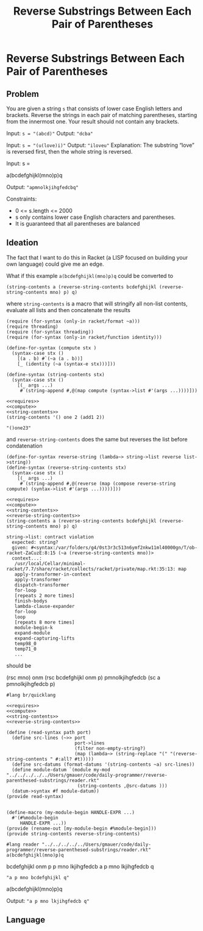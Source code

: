 #+title: Reverse Substrings Between Each Pair of Parentheses
* Reverse Substrings Between Each Pair of Parentheses
** Problem

   You are given a string ~s~ that consists of lower case English letters and brackets. Reverse the strings in each pair of matching parentheses, starting from the innermost one. Your result should not contain any brackets.

   Input: ~s = "(abcd)"~
   Output: ~"dcba"~

   Input: ~s = "(u(love)i)"~
   Output: ~"iloveu"~
   Explanation: The substring “love” is reversed first, then the whole string is reversed.

   Input: s =

   #+name: example-input-1
   a(bcdefghijkl(mno)p)q

   Output: ~"apmnolkjihgfedcbq"~

   Constraints:
   - 0 <= s.length <= 2000
   - s only contains lower case English characters and parentheses.
   - It is guaranteed that all parentheses are balanced

** Ideation

   The fact that I want to do this in Racket (a LISP focused on building your own language) could give me an edge.

   What if this example ~a(bcdefghijkl(mno)p)q~ could be converted to

   #+begin_src racket :eval no
     (string-contents a (reverse-string-contents bcdefghijkl (reverse-string-contents mno) p) q)
   #+end_src

   where ~string-contents~ is a macro that will stringify all non-list contents, evaluate all lists and then concatenate the results


   #+name: requires
   #+begin_src racket
     (require (for-syntax (only-in racket/format ~a)))
     (require threading)
     (require (for-syntax threading))
     (require (for-syntax (only-in racket/function identity)))
   #+end_src

   #+RESULTS: requires

   #+name: compute
   #+begin_src racket :eval no
     (define-for-syntax (compute stx )
       (syntax-case stx ()
         [(a . b) #`(~a (a . b))]
         [_ (identity (~a (syntax-e stx)))]))
   #+end_src


   #+name: string-contents
   #+begin_src racket :eval no
     (define-syntax (string-contents stx)
       (syntax-case stx ()
         [(_ args ...)
          #`(string-append #,@(map compute (syntax->list #'(args ...))))]))
   #+end_src

   #+begin_src racket :noweb strip-export :exports both
     <<requires>>
     <<compute>>
     <<string-contents>>
     (string-contents '() one 2 (add1 2))
   #+end_src

   #+RESULTS:
   : "()one23"

   and ~reverse-string-contents~ does the same but reverses the list before condatenation

   #+name: reverse-string-contents
   #+begin_src racket :eval no
     (define-for-syntax reverse-string (lambda~> string->list reverse list->string))
     (define-syntax (reverse-string-contents stx)
       (syntax-case stx ()
         [(_ args ...)
          #`(string-append #,@(reverse (map (compose reverse-string compute) (syntax->list #'(args ...)))))]))
   #+end_src


   #+begin_src racket :noweb strip-export :exports both
     <<requires>>
     <<compute>>
     <<string-contents>>
     <<reverse-string-contents>>
     (string-contents a (reverse-string-contents bcdefghijkl (reverse-string-contents mno) p) q)
   #+end_src

   #+RESULTS:
   #+begin_example
   string->list: contract violation
     expected: string?
     given: #<syntax:/var/folders/g4/0st3r3c513n6ymf2nkw11ml40000gn/T/ob-racket-ZaCuzE:8:15 (~a (reverse-string-contents mno))>
     context...:
      /usr/local/Cellar/minimal-racket/7.7/share/racket/collects/racket/private/map.rkt:35:13: map
      apply-transformer-in-context
      apply-transformer
      dispatch-transformer
      for-loop
      [repeats 2 more times]
      finish-bodys
      lambda-clause-expander
      for-loop
      loop
      [repeats 8 more times]
      module-begin-k
      expand-module
      expand-capturing-lifts
      temp98_0
      temp71_0
      ...
   #+end_example

   should be 
   
(rsc mno)
onm
(rsc bcdefghijkl onm p)
pmnolkjihgfedcb
(sc a pmnolkjihgfedcb p)
   
   #+begin_src racket :eval no :noweb strip-export :tangle ./reader.rkt
     #lang br/quicklang

     <<requires>>
     <<compute>>
     <<string-contents>>
     <<reverse-string-contents>>

     (define (read-syntax path port)
       (define src-lines (~>> port
                              port->lines
                              (filter non-empty-string?)
                              (map (lambda~> (string-replace "(" "(reverse-string-contents " #:all? #t)))))
       (define src-datums (format-datums '(string-contents ~a) src-lines))
       (define module-datum `(module my-mod "../../../../../Users/gmauer/code/daily-programmer/reverse-parenthesed-substrings/reader.rkt"
                               (string-contents ,@src-datums )))
       (datum->syntax #f module-datum))
     (provide read-syntax)


     (define-macro (my-module-begin HANDLE-EXPR ...)
       #'(#%module-begin
          HANDLE-EXPR ...))
     (provide (rename-out [my-module-begin #%module-begin]))
     (provide string-contents reverse-string-contents)
   #+end_src
    
   #+begin_src racket
     #lang reader "../../../../../Users/gmauer/code/daily-programmer/reverse-parenthesed-substrings/reader.rkt"
     a(bcdefghijkl(mno)p)q
   #+end_src

   bcdefghijkl onm p
   p mno lkjihgfedcb
   a p mno lkjihgfedcb q
   #+RESULTS:
   : "a p mno bcdefghijkl q"
   
   #+name: example-input-1
   a(bcdefghijkl(mno)p)q

   Output: ~"a p mno lkjihgfedcb q"~

**  Language
